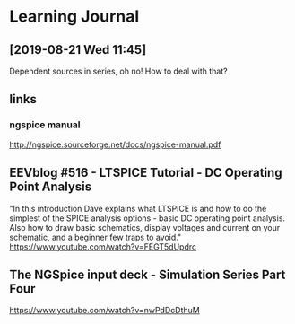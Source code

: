 
* Learning Journal
** [2019-08-21 Wed 11:45]
Dependent sources in series, oh no!  How to deal with that?




** links
*** ngspice manual
http://ngspice.sourceforge.net/docs/ngspice-manual.pdf

** EEVblog #516 - LTSPICE Tutorial - DC Operating Point Analysis
"In this introduction Dave explains what LTSPICE is and how to do the
simplest of the SPICE analysis options - basic DC operating point
analysis.  Also how to draw basic schematics, display voltages and
current on your schematic, and a beginner few traps to avoid."
https://www.youtube.com/watch?v=FEGT5dUpdrc

** The NGSpice input deck - Simulation Series Part Four
https://www.youtube.com/watch?v=nwPdDcDthuM

